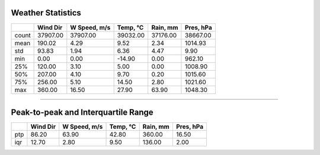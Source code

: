 Weather Statistics
==================

+-------+------------+----------------+------------+------------+-------------+
|       |   Wind Dir |   W Speed, m/s |   Temp, °C |   Rain, mm |   Pres, hPa |
+=======+============+================+============+============+=============+
| count |   37907.00 |       37907.00 |   39032.00 |   37176.00 |    38667.00 |
+-------+------------+----------------+------------+------------+-------------+
| mean  |     190.02 |           4.29 |       9.52 |       2.34 |     1014.93 |
+-------+------------+----------------+------------+------------+-------------+
| std   |      93.83 |           1.94 |       6.36 |       4.47 |        9.90 |
+-------+------------+----------------+------------+------------+-------------+
| min   |       0.00 |           0.00 |     -14.90 |       0.00 |      962.10 |
+-------+------------+----------------+------------+------------+-------------+
| 25%   |     120.00 |           3.10 |       5.00 |       0.00 |     1008.90 |
+-------+------------+----------------+------------+------------+-------------+
| 50%   |     207.00 |           4.10 |       9.70 |       0.20 |     1015.60 |
+-------+------------+----------------+------------+------------+-------------+
| 75%   |     256.00 |           5.10 |      14.50 |       2.80 |     1021.60 |
+-------+------------+----------------+------------+------------+-------------+
| max   |     360.00 |          16.50 |      27.90 |      63.90 |     1048.30 |
+-------+------------+----------------+------------+------------+-------------+

----

Peak-to-peak and Interquartile Range
====================================

+-----+------------+----------------+------------+------------+-------------+
|     |   Wind Dir |   W Speed, m/s |   Temp, °C |   Rain, mm |   Pres, hPa |
+=====+============+================+============+============+=============+
| ptp |      86.20 |          63.90 |      42.80 |     360.00 |       16.50 |
+-----+------------+----------------+------------+------------+-------------+
| iqr |      12.70 |           2.80 |       9.50 |     136.00 |        2.00 |
+-----+------------+----------------+------------+------------+-------------+